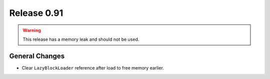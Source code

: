 ============
Release 0.91
============

.. warning:: This release has a memory leak and should not be used.

General Changes
---------------

* Clear ``LazyBlockLoader`` reference after load to free memory earlier.
